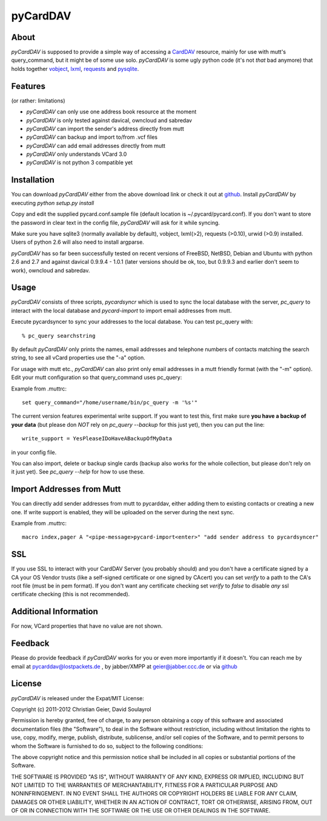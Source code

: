 pyCardDAV
=========

About
-----
*pyCardDAV* is supposed to provide a simple way of accessing a CardDAV_
resource, mainly for use with mutt's query_command, but it might be of some
use solo. *pyCardDAV* is some ugly python code (it's not *that* bad anymore)
that holds together vobject_, lxml_, requests_ and pysqlite_.

.. _CardDav: http://en.wikipedia.org/wiki/CardDAV
.. _vobject: http://vobject.skyhouseconsulting.com/
.. _lxml: http://lxml.de/
.. _pysqlite: http://code.google.com/p/pysqlite/
.. _requests: http://python-requests.org

Features
--------
(or rather: limitations)

- *pyCardDAV* can only use one address book resource at the moment
- *pyCardDAV* is only tested against davical, owncloud and sabredav
- *pyCardDAV* can import the sender's address directly from mutt
- *pyCardDAV* can backup and import to/from .vcf files
- *pyCardDAV* can add email addresses directly from mutt
- *pyCardDAV* only understands VCard 3.0
- *pyCardDAV* is not python 3 compatible yet

Installation
------------
You can download *pyCardDAV* either from the above download link or check it
out at github_. Install *pyCardDAV* by executing *python setup.py install*

Copy and edit the supplied pycard.conf.sample file (default location is
~/.pycard/pycard.conf). If you don't want to store the password in clear text in
the config file, *pyCardDAV* will ask for it while syncing.

Make sure you have sqlite3 (normally available by default), vobject, lxml(>2),
requests (>0.10), urwid (>0.9) installed.  Users of python 2.6 will also need
to install argparse.

*pyCardDAV* has so far been successfully tested on recent versions of FreeBSD,
NetBSD, Debian and Ubuntu with python 2.6 and 2.7 and against davical 0.9.9.4 -
1.0.1 (later versions should be ok, too, but 0.9.9.3 and earlier don't seem
to work), owncloud and sabredav.

Usage
-----
*pyCardDAV* consists of three scripts, *pycardsyncr* which is used to sync the
local database with the server, *pc_query* to interact with the local database
and *pycard-import* to import email addresses from mutt.

Execute pycardsyncer to sync your addresses to the local database. You can test
pc_query with::

        % pc_query searchstring

By default *pyCardDAV* only prints the names, email addresses and telephone
numbers of contacts matching the search string, to see all vCard properties use
the "-a" option.


For usage with mutt etc., *pyCardDAV* can also print only email addresses in a
mutt friendly format (with the "-m" option). Edit your mutt configuration so
that query_command uses pc_query:

Example from .muttrc::

        set query_command="/home/username/bin/pc_query -m '%s'"

The current version features experimental write support. If you want to
test this, first make sure **you have a backup of your data** (but please don
*NOT* rely on *pc_query --backup* for this just yet), then you can put the
line::

        write_support = YesPleaseIDoHaveABackupOfMyData

in your config file.

You can also import, delete or backup single cards (backup also works for the
whole collection, but please don't rely on it just yet). See *pc_query --help*
for how to use these.

Import Addresses from Mutt
--------------------------
You can directly add sender addresses from mutt to pycarddav, either adding them
to existing contacts or creating a new one. If write support is enabled, they
will be uploaded on the server during the next sync.

Example from .muttrc::

        macro index,pager A "<pipe-message>pycard-import<enter>" "add sender address to pycardsyncer"

SSL
---
If you use SSL to interact with your CardDAV Server (you probably should) and
you don't have a certificate signed by a CA your OS Vendor trusts (like a
self-signed certificate or one signed by CAcert) you can set *verify* to a path
to the CA's root file (must be in pem format). If you don't want any certificate
checking set *verify* to *false* to disable *any* ssl certificate checking (this
is not recommended).

Additional Information
----------------------
For now, VCard properties that have no value are not shown.


Feedback
--------
Please do provide feedback if *pyCardDAV* works for you or even more importantly
if it doesn't. You can reach me by email at pycarddav@lostpackets.de , by
jabber/XMPP at geier@jabber.ccc.de or via github_

.. _github: https://github.com/geier/pycarddav/

License
-------
*pyCardDAV* is released under the Expat/MIT License:

Copyright (c) 2011-2012 Christian Geier, David Soulayrol

Permission is hereby granted, free of charge, to any person obtaining
a copy of this software and associated documentation files (the
"Software"), to deal in the Software without restriction, including
without limitation the rights to use, copy, modify, merge, publish,
distribute, sublicense, and/or sell copies of the Software, and to
permit persons to whom the Software is furnished to do so, subject to
the following conditions:

The above copyright notice and this permission notice shall be
included in all copies or substantial portions of the Software.

THE SOFTWARE IS PROVIDED "AS IS", WITHOUT WARRANTY OF ANY KIND,
EXPRESS OR IMPLIED, INCLUDING BUT NOT LIMITED TO THE WARRANTIES OF
MERCHANTABILITY, FITNESS FOR A PARTICULAR PURPOSE AND
NONINFRINGEMENT. IN NO EVENT SHALL THE AUTHORS OR COPYRIGHT HOLDERS BE
LIABLE FOR ANY CLAIM, DAMAGES OR OTHER LIABILITY, WHETHER IN AN ACTION
OF CONTRACT, TORT OR OTHERWISE, ARISING FROM, OUT OF OR IN CONNECTION
WITH THE SOFTWARE OR THE USE OR OTHER DEALINGS IN THE SOFTWARE.
